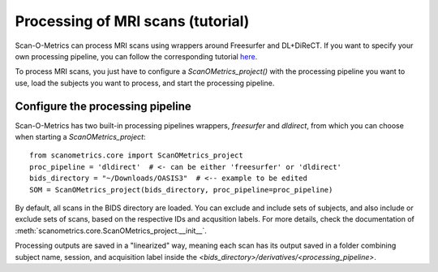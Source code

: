 Processing of MRI scans (tutorial)
==================================

Scan-O-Metrics can process MRI scans using wrappers around Freesurfer and DL+DiReCT. If you want to specify your own
processing pipeline, you can follow the corresponding tutorial `here <add_processing_module.html>`_.

To process MRI scans, you just have to configure a `ScanOMetrics_project()` with the processing pipeline you want
to use, load the subjects you want to process, and start the processing pipeline.

Configure the processing pipeline
---------------------------------

Scan-O-Metrics has two built-in processing pipelines wrappers, `freesurfer` and `dldirect`, from which you can choose
when starting a `ScanOMetrics_project`::

    from scanometrics.core import ScanOMetrics_project
    proc_pipeline = 'dldirect'  # <- can be either 'freesurfer' or 'dldirect'
    bids_directory = "~/Downloads/OASIS3"  # <-- example to be edited
    SOM = ScanOMetrics_project(bids_directory, proc_pipeline=proc_pipeline)

By default, all scans in the BIDS directory are loaded. You can exclude and include sets of subjects, and also include or
exclude sets of scans, based on the respective IDs and acqusition labels. For more details, check the documentation of
:meth:`scanometrics.core.ScanOMetrics_project.__init__`.

Processing outputs are saved in a "linearized" way, meaning each scan has its output saved in a folder combining
subject name, session, and acquisition label inside the `<bids_directory>/derivatives/<processing_pipeline>`.


